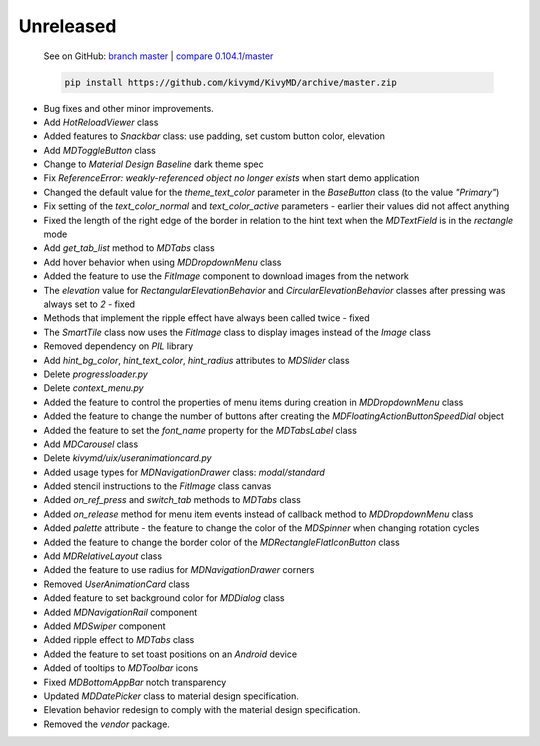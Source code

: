 Unreleased
----------

    See on GitHub: `branch master <https://github.com/kivymd/KivyMD/tree/master>`_ | `compare 0.104.1/master <https://github.com/kivymd/KivyMD/compare/0.104.1...master>`_

    .. code-block:: bash

       pip install https://github.com/kivymd/KivyMD/archive/master.zip

* Bug fixes and other minor improvements.
* Add `HotReloadViewer` class
* Added features to `Snackbar` class: use padding, set custom button color, elevation
* Add `MDToggleButton` class
* Change to `Material Design` `Baseline` dark theme spec
* Fix `ReferenceError: weakly-referenced object no longer exists` when start demo application
* Changed the default value for the `theme_text_color` parameter in the `BaseButton` class (to the value `"Primary"`)
* Fix setting of the `text_color_normal` and `text_color_active` parameters - earlier their values ​​did not affect anything
* Fixed the length of the right edge of the border in relation to the hint text when the `MDTextField` is in the `rectangle` mode
* Add `get_tab_list` method to `MDTabs` class
* Add hover behavior when using `MDDropdownMenu` class
* Added the feature to use the `FitImage` component to download images from the network
* The `elevation` value for `RectangularElevationBehavior` and `CircularElevationBehavior` classes after pressing was always set to `2` - fixed
* Methods that implement the ripple effect have always been called twice - fixed
* The `SmartTile` class now uses the `FitImage` class to display images instead of the `Image` class
* Removed dependency on `PIL` library
* Add `hint_bg_color`, `hint_text_color`, `hint_radius` attributes to `MDSlider` class
* Delete `progressloader.py`
* Delete `context_menu.py`
* Added the feature to control the properties of menu items during creation in `MDDropdownMenu` class
* Added the feature to change the number of buttons after creating the `MDFloatingActionButtonSpeedDial` object
* Added the feature to set the `font_name` property for the `MDTabsLabel` class
* Add `MDCarousel` class
* Delete `kivymd/uix/useranimationcard.py`
* Added usage types for `MDNavigationDrawer` class: `modal/standard`
* Added stencil instructions to the `FitImage` class canvas
* Added `on_ref_press` and `switch_tab` methods to `MDTabs` class
* Added `on_release` method for menu item events instead of callback method to `MDDropdownMenu` class
* Added `palette` attribute - the feature to change the color of the `MDSpinner` when changing rotation cycles
* Added the feature to change the border color of the `MDRectangleFlatIconButton` class
* Add `MDRelativeLayout` class
* Added the feature to use radius for `MDNavigationDrawer` corners
* Removed `UserAnimationCard` class
* Added feature to set background color for `MDDialog` class
* Added `MDNavigationRail` component
* Added `MDSwiper` component
* Added ripple effect to `MDTabs` class
* Added the feature to set toast positions on an `Android` device
* Added of tooltips to `MDToolbar` icons
* Fixed `MDBottomAppBar` notch transparency
* Updated `MDDatePicker` class to material design specification.
* Elevation behavior redesign to comply with the material design specification.
* Removed the `vendor` package.